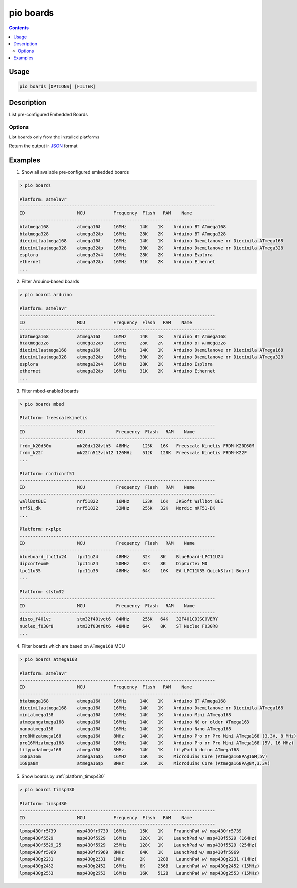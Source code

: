  
.. _cmd_boards:

pio boards
==========

.. contents::

Usage
-----

.. code-block:: bash

    pio boards [OPTIONS] [FILTER]

Description
-----------

List pre-configured Embedded Boards

Options
~~~~~~~

.. program:: pio boards

.. option::
    --installed

List boards only from the installed platforms

.. option::
    --json-output

Return the output in `JSON <http://en.wikipedia.org/wiki/JSON>`_ format

Examples
--------

1. Show all available pre-configured embedded boards

.. code-block:: bash

    > pio boards

    Platform: atmelavr
    ---------------------------------------------------------------------------
    ID                    MCU           Frequency  Flash   RAM    Name
    ---------------------------------------------------------------------------
    btatmega168           atmega168     16MHz     14K    1K    Arduino BT ATmega168
    btatmega328           atmega328p    16MHz     28K    2K    Arduino BT ATmega328
    diecimilaatmega168    atmega168     16MHz     14K    1K    Arduino Duemilanove or Diecimila ATmega168
    diecimilaatmega328    atmega328p    16MHz     30K    2K    Arduino Duemilanove or Diecimila ATmega328
    esplora               atmega32u4    16MHz     28K    2K    Arduino Esplora
    ethernet              atmega328p    16MHz     31K    2K    Arduino Ethernet
    ...

2. Filter Arduino-based boards

.. code-block:: bash

    > pio boards arduino

    Platform: atmelavr
    ---------------------------------------------------------------------------
    ID                    MCU           Frequency  Flash   RAM    Name
    ---------------------------------------------------------------------------
    btatmega168           atmega168     16MHz     14K    1K    Arduino BT ATmega168
    btatmega328           atmega328p    16MHz     28K    2K    Arduino BT ATmega328
    diecimilaatmega168    atmega168     16MHz     14K    1K    Arduino Duemilanove or Diecimila ATmega168
    diecimilaatmega328    atmega328p    16MHz     30K    2K    Arduino Duemilanove or Diecimila ATmega328
    esplora               atmega32u4    16MHz     28K    2K    Arduino Esplora
    ethernet              atmega328p    16MHz     31K    2K    Arduino Ethernet
    ...


3. Filter mbed-enabled boards

.. code-block:: bash

    > pio boards mbed

    Platform: freescalekinetis
    ---------------------------------------------------------------------------
    ID                    MCU            Frequency  Flash   RAM    Name
    ---------------------------------------------------------------------------
    frdm_k20d50m          mk20dx128vlh5  48MHz     128K   16K   Freescale Kinetis FRDM-K20D50M
    frdm_k22f             mk22fn512vlh12 120MHz    512K   128K  Freescale Kinetis FRDM-K22F
    ...

    Platform: nordicnrf51
    ---------------------------------------------------------------------------
    ID                    MCU            Frequency  Flash   RAM    Name
    ---------------------------------------------------------------------------
    wallBotBLE            nrf51822       16MHz     128K   16K   JKSoft Wallbot BLE
    nrf51_dk              nrf51822       32MHz     256K   32K   Nordic nRF51-DK
    ...

    Platform: nxplpc
    ---------------------------------------------------------------------------
    ID                    MCU            Frequency  Flash   RAM    Name
    ---------------------------------------------------------------------------
    blueboard_lpc11u24    lpc11u24       48MHz     32K    8K    BlueBoard-LPC11U24
    dipcortexm0           lpc11u24       50MHz     32K    8K    DipCortex M0
    lpc11u35              lpc11u35       48MHz     64K    10K   EA LPC11U35 QuickStart Board
    ...

    Platform: ststm32
    ---------------------------------------------------------------------------
    ID                    MCU            Frequency  Flash   RAM    Name
    ---------------------------------------------------------------------------
    disco_f401vc          stm32f401vct6  84MHz     256K   64K   32F401CDISCOVERY
    nucleo_f030r8         stm32f030r8t6  48MHz     64K    8K    ST Nucleo F030R8
    ...

4. Filter boards which are based on ``ATmega168`` MCU

.. code-block:: bash

    > pio boards atmega168

    Platform: atmelavr
    ---------------------------------------------------------------------------
    ID                    MCU           Frequency  Flash   RAM    Name
    ---------------------------------------------------------------------------
    btatmega168           atmega168     16MHz     14K    1K    Arduino BT ATmega168
    diecimilaatmega168    atmega168     16MHz     14K    1K    Arduino Duemilanove or Diecimila ATmega168
    miniatmega168         atmega168     16MHz     14K    1K    Arduino Mini ATmega168
    atmegangatmega168     atmega168     16MHz     14K    1K    Arduino NG or older ATmega168
    nanoatmega168         atmega168     16MHz     14K    1K    Arduino Nano ATmega168
    pro8MHzatmega168      atmega168     8MHz      14K    1K    Arduino Pro or Pro Mini ATmega168 (3.3V, 8 MHz)
    pro16MHzatmega168     atmega168     16MHz     14K    1K    Arduino Pro or Pro Mini ATmega168 (5V, 16 MHz)
    lilypadatmega168      atmega168     8MHz      14K    1K    LilyPad Arduino ATmega168
    168pa16m              atmega168p    16MHz     15K    1K    Microduino Core (Atmega168PA@16M,5V)
    168pa8m               atmega168p    8MHz      15K    1K    Microduino Core (Atmega168PA@8M,3.3V)

5. Show boards by :ref:`platform_timsp430`

.. code-block:: bash

    > pio boards timsp430

    Platform: timsp430
    ---------------------------------------------------------------------------
    ID                    MCU           Frequency  Flash   RAM    Name
    ---------------------------------------------------------------------------
    lpmsp430fr5739        msp430fr5739  16MHz     15K    1K    FraunchPad w/ msp430fr5739
    lpmsp430f5529         msp430f5529   16MHz     128K   1K    LaunchPad w/ msp430f5529 (16MHz)
    lpmsp430f5529_25      msp430f5529   25MHz     128K   1K    LaunchPad w/ msp430f5529 (25MHz)
    lpmsp430fr5969        msp430fr5969  8MHz      64K    1K    LaunchPad w/ msp430fr5969
    lpmsp430g2231         msp430g2231   1MHz      2K     128B   LaunchPad w/ msp430g2231 (1MHz)
    lpmsp430g2452         msp430g2452   16MHz     8K     256B   LaunchPad w/ msp430g2452 (16MHz)
    lpmsp430g2553         msp430g2553   16MHz     16K    512B   LaunchPad w/ msp430g2553 (16MHz)
